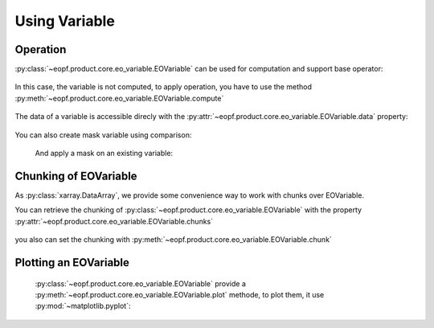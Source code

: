 .. _eovariable-usage:

Using Variable
==============

Operation
---------

:py:class:`~eopf.product.core.eo_variable.EOVariable` can be used for computation and support base operator:

    .. jupyter-execute::

        from eopf.product import EOVariable
        import numpy as np

        variable = EOVariable(data=np.random.random_sample(size=(128,128)))
        variable *= 2
        variable += variable
        variable = variable / 1.2
        variable **= 2
        variable = variable - (variable / 2)
        variable

In this case, the variable is not computed, to apply operation, you have to use the method :py:meth:`~eopf.product.core.eo_variable.EOVariable.compute`

    .. jupyter-execute::

        variable.compute()


The data of a variable is accessible direcly with the :py:attr:`~eopf.product.core.eo_variable.EOVariable.data` property:

    .. jupyter-execute::

        variable.data


You can also create mask variable using comparison:

    .. jupyter-execute::

        mask = (variable > 0.5).compute().data
        mask

    .. jupyter-execute::

        mask = (variable > ((variable > 0.5) * 2)).compute().data
        mask

    And apply a mask on an existing variable:

    .. jupyter-execute::

        variable[mask[1,:]].compute().data


Chunking of EOVariable
----------------------

As :py:class:`xarray.DataArray`, we provide some convenience way to work with chunks over EOVariable.

You can retrieve the chunking of :py:class:`~eopf.product.core.eo_variable.EOVariable`
with the property :py:attr:`~eopf.product.core.eo_variable.EOVariable.chunks`

    .. jupyter-execute::

        variable.chunks

you also can set the chunking with :py:meth:`~eopf.product.core.eo_variable.EOVariable.chunk`

    .. jupyter-execute::

        variable.chunk((2,))


Plotting an EOVariable
-----------------------

    :py:class:`~eopf.product.core.eo_variable.EOVariable` provide a :py:meth:`~eopf.product.core.eo_variable.EOVariable.plot` methode, to plot them, it use :py:mod:`~matplotlib.pyplot`:

    .. jupyter-execute::

        import matplotlib.pyplot as plt

        (variable*256).plot()
        plt.ylabel("y")
        plt.xlabel("x")
        plt.xlim(0, 128)
        plt.ylim(0, 128)
        plt.draw()
